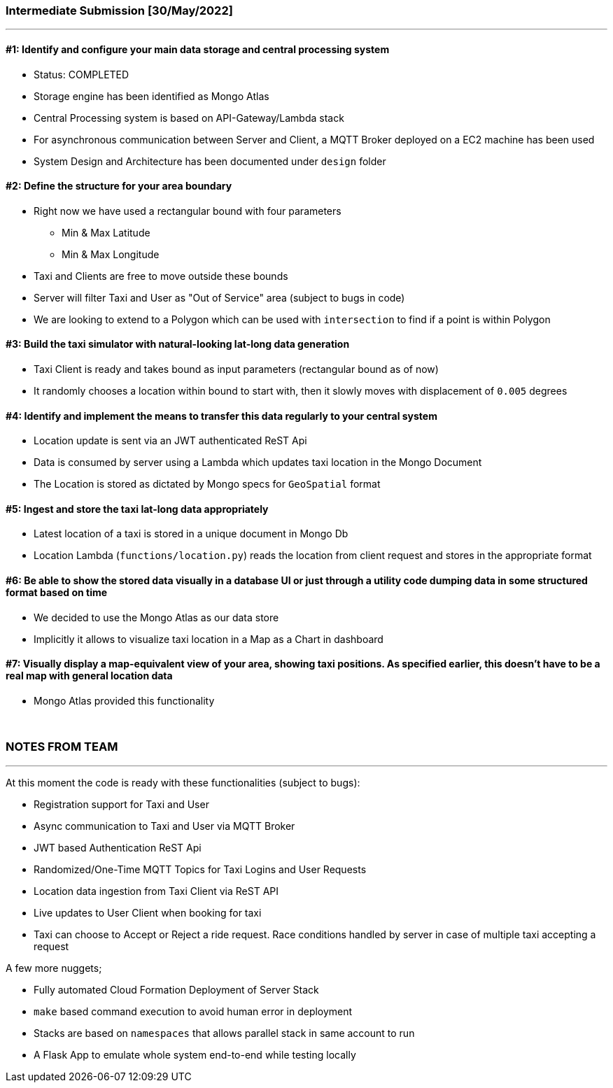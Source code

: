 === Intermediate Submission [30/May/2022]

'''


==== #1: Identify and configure your main data storage and central processing system

- Status: COMPLETED
- Storage engine has been identified as Mongo Atlas
- Central Processing system is based on API-Gateway/Lambda stack
- For asynchronous communication between Server and Client, a MQTT Broker deployed on a EC2 machine has been used
- System Design and Architecture has been documented under `design` folder

==== #2: Define the structure for your area boundary

- Right now we have used a rectangular bound with four parameters
** Min & Max Latitude
** Min & Max Longitude
- Taxi and Clients are free to move outside these bounds
- Server will filter Taxi and User as "Out of Service" area (subject to bugs in code)
- We are looking to extend to a Polygon which can be used with `intersection` to find if a point is within Polygon

==== #3: Build the taxi simulator with natural-looking lat-long data generation

- Taxi Client is ready and takes bound as input parameters (rectangular bound as of now)
- It randomly chooses a location within bound to start with, then it slowly moves with displacement of `0.005` degrees

==== #4: Identify and implement the means to transfer this data regularly to your central system

- Location update is sent via an JWT authenticated ReST Api
- Data is consumed by server using a Lambda which updates taxi location in the Mongo Document
- The Location is stored as dictated by Mongo specs for `GeoSpatial` format

==== #5: Ingest and store the taxi lat-long data appropriately

- Latest location of a taxi is stored in a unique document in Mongo Db
- Location Lambda (`functions/location.py`) reads the location from client request and stores in the appropriate format

==== #6: Be able to show the stored data visually in a database UI or just through a utility code dumping data in some structured format based on time

- We decided to use the Mongo Atlas as our data store
- Implicitly it allows to visualize taxi location in a Map as a Chart in dashboard

==== #7: Visually display a map-equivalent view of your area, showing taxi positions. As specified earlier, this doesn’t have to be a real map with general location data

- Mongo Atlas provided this functionality

&nbsp;

=== NOTES FROM TEAM
'''

At this moment the code is ready with these functionalities (subject to bugs):

* Registration support for Taxi and User
* Async communication to Taxi and User via MQTT Broker
* JWT based Authentication ReST Api
* Randomized/One-Time MQTT Topics for Taxi Logins and User Requests
* Location data ingestion from Taxi Client via ReST API
* Live updates to User Client when booking for taxi
* Taxi can choose to Accept or Reject a ride request. Race conditions handled by server in case of multiple taxi
  accepting a request

A few more nuggets;

* Fully automated Cloud Formation Deployment of Server Stack
* `make` based command execution to avoid human error in deployment
* Stacks are based on `namespaces` that allows parallel stack in same account to run
* A Flask App to emulate whole system end-to-end while testing locally

